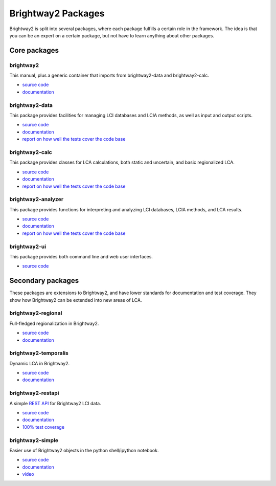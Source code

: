 .. _packages:

Brightway2 Packages
===================

Brightway2 is split into several packages, where each package fulfills a certain role in the framework. The idea is that you can be an expert on a certain package, but not have to learn anything about other packages.

Core packages
-------------

brightway2
~~~~~~~~~~

This manual, plus a generic container that imports from brightway2-data and brightway2-calc.

* `source code <https://bitbucket.org/cmutel/brightway2>`__
* `documentation <https://brightway2.readthedocs.org/en/latest/>`__

brightway2-data
~~~~~~~~~~~~~~~

This package provides facilities for managing LCI databases and LCIA methods, as well as input and output scripts.

* `source code <https://bitbucket.org/cmutel/brightway2-data>`__
* `documentation <https://bw2data.readthedocs.org/en/latest/>`__
* `report on how well the tests cover the code base <http://coverage.brightwaylca.org/data/index.html>`__

brightway2-calc
~~~~~~~~~~~~~~~

This package provides classes for LCA calculations, both static and uncertain, and basic regionalized LCA.

* `source code <https://bitbucket.org/cmutel/brightway2-calc>`__
* `documentation <https://brightway2-calc.readthedocs.org/en/latest/>`__
* `report on how well the tests cover the code base <http://coverage.brightwaylca.org/calc/index.html>`__

brightway2-analyzer
~~~~~~~~~~~~~~~~~~~

This package provides functions for interpreting and analyzing LCI databases, LCIA methods, and LCA results.

* `source code <https://bitbucket.org/cmutel/brightway2-analyzer>`__
* `documentation <https://bw2analyzer.readthedocs.org/en/latest/>`__
* `report on how well the tests cover the code base <http://coverage.brightwaylca.org/analyzer/index.html>`__

brightway2-ui
~~~~~~~~~~~~~

This package provides both command line and web user interfaces.

* `source code <https://bitbucket.org/cmutel/brightway2-ui>`__

Secondary packages
------------------

These packages are extensions to Brightway2, and have lower standards for documentation and test coverage. They show how Brightway2 can be extended into new areas of LCA.

brightway2-regional
~~~~~~~~~~~~~~~~~~~

Full-fledged regionalization in Brightway2.

* `source code <https://bitbucket.org/cmutel/brightway2-regional>`__
* `documentation <https://brightway2-regional.readthedocs.org/en/latest/>`__

brightway2-temporalis
~~~~~~~~~~~~~~~~~~~~~

Dynamic LCA in Brightway2.

* `source code <https://bitbucket.org/cmutel/brightway2-temporalis>`__
* `documentation <https://brightway2-temporalis.readthedocs.org/en/latest/>`__

brightway2-restapi
~~~~~~~~~~~~~~~~~~

A simple `REST <http://en.wikipedia.org/wiki/Representational_state_transfer>`_ `API <http://en.wikipedia.org/wiki/Application_programming_interface>`_ for Brightway2 LCI data.

* `source code <https://bitbucket.org/cmutel/brightway2-restapi>`__
* `documentation <http://brightway2-restapi.readthedocs.org/en/latest/>`__
* `100% test coverage <http://coverage.brightwaylca.org/restapi/index.html>`__

brightway2-simple
~~~~~~~~~~~~~~~~~

Easier use of Brightway2 objects in the python shell/ipython notebook.

* `source code <https://bitbucket.org/cmutel/brightway2-simple>`__
* `documentation <http://brightway2-simple.readthedocs.org/en/latest/>`__
* `video <https://www.youtube.com/watch?v=n0UN9nj_mag>`__
